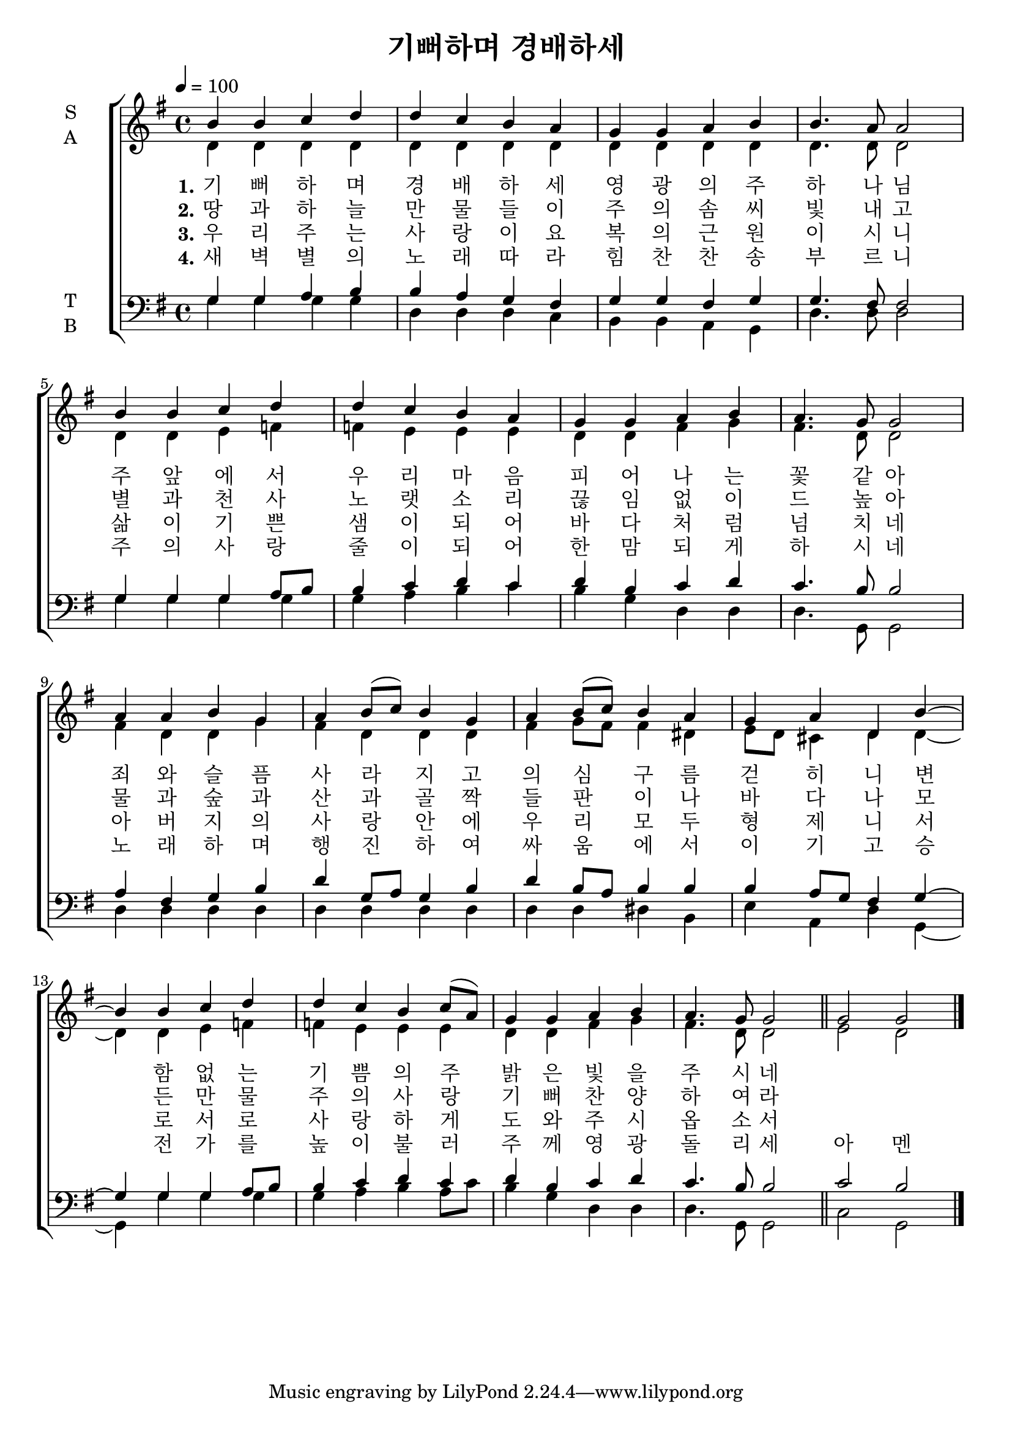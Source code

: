 \version "2.22.0"

\header {
  title = "기뻐하며 경배하세"
}

global = {
  \time 4/4
  \key g \major
  \tempo 4=100
}

soprano = \relative c'' {
  \global
  b b c d d c b a g g a b b4. a8 a2 \break
  b4 b c d d c b a g g a b a4. g8 g 2 \break 
  a4 a b g a b8(  c)  b4 g a b8( c) b4 a g a d, b' ~ \bar "|"  \break 
   b b c d d c b c8( a) g4 g a b a4. g8 g2 \bar "||" g g  \bar "|."
}

alto = \relative c' {
  \global
  d4 d d d d d d d d d d d d4. d8 d2 
  d4 d e f f e e e d d fis g fis4. d8 d2 
  fis4 d d g fis d d d fis g8 fis fis4 dis e8 d cis4 d d   ~
  d4 d e f f e e e d d fis g fis4. d8 d2 e d 
  
}

tenor = \relative c' {
  \global
  g4 g a b b a g fis g g fis g g4. fis8 fis2 
  g4 g g a8 b b4 c d c d b c d c4. b8 b2 
  a4 fis g b d g,8 a g4 b d b8 a b4 b b a8 g fis4 g ~
  g g g a8 b b4 c d c d b c d c4. b8 b2 c b 
  
}

bass = \relative c {
  \global
  
  g'4 g g g  d d d c b b a g d'4. d8 d2 
  g4 g g g  g a b c b g d d d4. g,8 g2 
  d'4 d d d d d d d d d dis b e a, d  g, ~
  g g' g g g a b a8 c b4 g d d d4. g,8 g2 c g 
}

verseOne = \lyricmode {
  \set stanza = "1."
  기 뻐 하 며 경 배 하 세 영 광 의 주 하 나 님 
  주 앞 에 서 우 리 마 음 피 어 나 는 꽃 같 아 
  죄 와 슬 픔 사 라  지 고 의 심 구 름 걷 히 니 변 
  함 없 는 기 쁨 의 주  밝 은 빛 을 주 시 네 
}

verseTwo = \lyricmode {
  \set stanza = "2."
  땅 과   하 늘   만 물 들 이   주 의   솜 씨   빛 내 고 
별 과   천 사   노 랫 소 리   끊 임 없 이   드   높 아 
물 과   숲 과   산 과   골 짝   들 판 이 나   바 다 나 

모 든   만 물   주 의   사 랑   기 뻐   찬 양   하 여 라 


  
}

verseThree = \lyricmode {
  \set stanza = "3."

  우 리   주 는   사 랑 이 요   복 의   근 원 이 시 니 
삶 이   기 쁜   샘 이   되 어   바 다 처 럼   넘 치 네 
아 버 지 의   사 랑   안 에   우 리   모 두   형 제 니 

서 로   서 로   사 랑 하 게   도 와 주 시 옵 소 서 


}
verseFour = \lyricmode {
  \set stanza = "4."
새 벽 별 의   노 래   따 라   힘 찬   찬 송   부 르 니 
주 의   사 랑   줄 이   되 어   한   맘 되 게   하 시 네 
노 래 하 며   행 진 하 여   싸 움 에 서   이 기 고 

승 전 가 를   높 이   불 러   주 께   영 광   돌 리 세   아 멘 

}

\score {
  \new ChoirStaff <<
    \new Staff \with {
      midiInstrument = "choir aahs"
      instrumentName = \markup \center-column { S A }
    } <<
      \new Voice = "soprano" { \voiceOne \soprano }
      \new Voice = "alto" { \voiceTwo \alto }
    >>
    \new Lyrics \with {
      \override VerticalAxisGroup #'staff-affinity = #CENTER
    } \lyricsto "soprano" \verseOne
    \new Lyrics \with {
      \override VerticalAxisGroup #'staff-affinity = #CENTER
    } \lyricsto "soprano" \verseTwo
    \new Lyrics \with {
      \override VerticalAxisGroup #'staff-affinity = #CENTER
    } \lyricsto "soprano" \verseThree
    \new Lyrics \with {
      \override VerticalAxisGroup #'staff-affinity = #CENTER
    } \lyricsto "soprano" \verseFour
    \new Staff \with {
      midiInstrument = "choir aahs"
      instrumentName = \markup \center-column { T B }
    } <<
      \clef bass
      \new Voice = "tenor" { \voiceOne \tenor }
      \new Voice = "bass" { \voiceTwo \bass }
    >>
  >>
  \layout { }
  \midi { }
}
